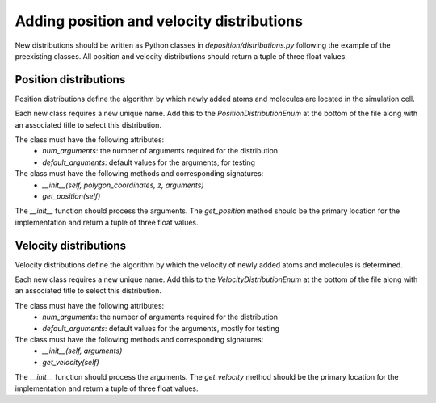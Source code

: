 .. _contributing_distributions:

Adding position and velocity distributions
==========================================

New distributions should be written as Python classes in `deposition/distributions.py` following the example
of the preexisting classes. All position and velocity distributions should return a tuple of three float values.


Position distributions
----------------------

Position distributions define the algorithm by which newly added atoms and molecules are located in the simulation
cell.

Each new class requires a new unique name. Add this to the `PositionDistributionEnum` at the bottom of the file along
with an associated title to select this distribution.

The class must have the following attributes:
    - `num_arguments`: the number of arguments required for the distribution
    - `default_arguments`: default values for the arguments, for testing

The class must have the following methods and corresponding signatures:
    - `__init__(self, polygon_coordinates, z, arguments)`
    - `get_position(self)`

The `__init__` function should process the arguments. The `get_position` method should be the primary location
for the implementation and return a tuple of three float values.


Velocity distributions
----------------------

Velocity distributions define the algorithm by which the velocity of newly added atoms and molecules is determined.

Each new class requires a new unique name. Add this to the `VelocityDistributionEnum` at the bottom of the file along
with an associated title to select this distribution.

The class must have the following attributes:
    - `num_arguments`: the number of arguments required for the distribution
    - `default_arguments`: default values for the arguments, mostly for testing

The class must have the following methods and corresponding signatures:
    - `__init__(self, arguments)`
    - `get_velocity(self)`

The `__init__` function should process the arguments. The `get_velocity` method should be the primary location
for the implementation and return a tuple of three float values.
